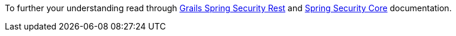 To further your understanding read through https://alvarosanchez.github.io/grails-spring-security-rest/latest/docs/index.html[Grails Spring Security Rest] and https://grails-plugins.github.io/grails-spring-security-core/[Spring Security Core] documentation.